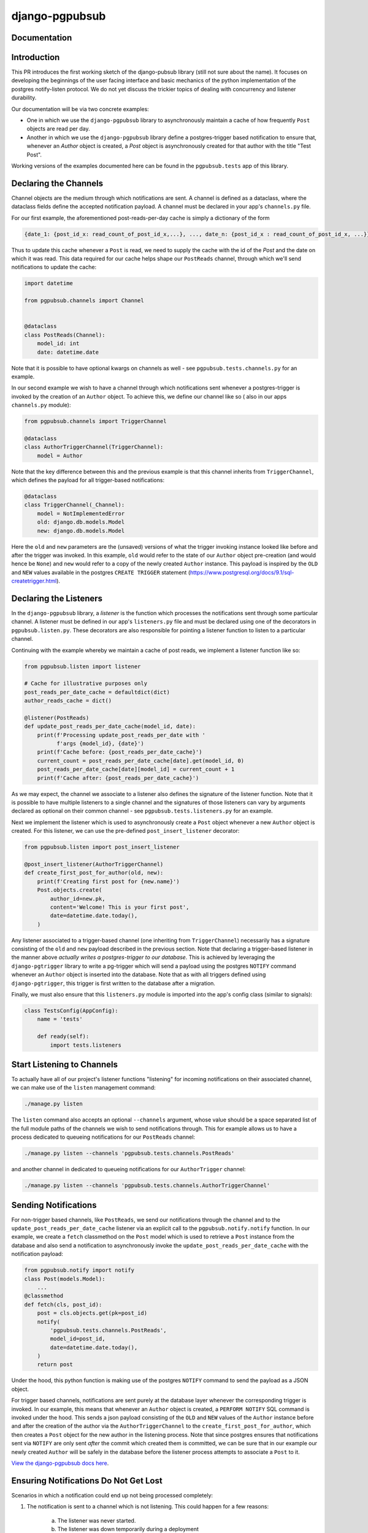 django-pgpubsub
########################################################################

Documentation
=============

Introduction
=============
This PR introduces the first working sketch of the django-pubsub library (still not sure about the name).
It focuses on developing the beginnings of the user facing interface and basic mechanics of the
python implementation of the postgres notify-listen protocol.
We do not yet discuss the trickier topics of dealing with concurrency and listener durability.

Our documentation will be via two concrete examples:

* One in which we use the ``django-pgpubsub`` library to asynchronously maintain a cache
  of how frequently ``Post`` objects are read per day.

* Another in which we use the ``django-pgpubsub`` library define a postgres-trigger based
  notification to ensure that, whenever an `Author` object is created, a `Post` object is
  asynchronously created for that author with the title "Test Post".

Working versions of the examples documented here can be found in the ``pgpubsub.tests`` app of this
library.


Declaring the Channels
======================

Channel objects are the medium through which notifications are sent.
A channel is defined as a dataclass, where the dataclass fields define the accepted
notification payload. A channel must be declared in your app's ``channels.py`` file.

For our first example, the aforementioned post-reads-per-day cache is simply a dictionary of the form

.. code-block:: python

   {date_1: {post_id_x: read_count_of_post_id_x,...}, ..., date_n: {post_id_x : read_count_of_post_id_x, ...}}


Thus to update this cache whenever a ``Post`` is read, we need to
supply the cache with the id of the `Post` and the date on which it
was read. This data required for our cache helps shape our
``PostReads`` channel, through which we'll send notifications
to update the cache:

.. code-block:: python

   import datetime

   from pgpubsub.channels import Channel


   @dataclass
   class PostReads(Channel):
       model_id: int
       date: datetime.date


Note that it is possible to have optional kwargs on channels as well - see
``pgpubsub.tests.channels.py`` for an example.

In our second example we wish to have a channel through which
notifications sent whenever a postgres-trigger is invoked by the creation
of an ``Author`` object. To achieve this, we define our channel like so (
also in our apps ``channels.py`` module):

.. code-block:: python

    from pgpubsub.channels import TriggerChannel

    @dataclass
    class AuthorTriggerChannel(TriggerChannel):
        model = Author


Note that the key difference between this and the previous example is that
this channel inherits from ``TriggerChannel``, which defines the payload for
all trigger-based notifications:

.. code-block:: python

    @dataclass
    class TriggerChannel(_Channel):
        model = NotImplementedError
        old: django.db.models.Model
        new: django.db.models.Model


Here the ``old`` and ``new`` parameters are the (unsaved) versions of what the
trigger invoking instance looked like before and after the trigger was invoked.
In this example, ``old`` would refer to the state of our ``Author`` object
pre-creation (and would hence be ``None``) and ``new`` would refer to a copy of
the newly created ``Author`` instance. This payload is inspired by the ``OLD``
and ``NEW`` values available in the postgres ``CREATE TRIGGER`` statement
(https://www.postgresql.org/docs/9.1/sql-createtrigger.html).


Declaring the Listeners
=======================

In the ``django-pgpubsub`` library, a *listener* is the function
which processes the notifications sent through some particular channel.
A listener must be defined in our app's ``listeners.py`` file and must
be declared using one of the decorators in ``pgpubsub.listen.py``.
These decorators are also responsible for pointing a listener function
to listen to a particular channel.

Continuing with the example whereby we maintain a cache of post reads,
we implement a listener function like so:

.. code-block:: python

    from pgpubsub.listen import listener

    # Cache for illustrative purposes only
    post_reads_per_date_cache = defaultdict(dict)
    author_reads_cache = dict()

    @listener(PostReads)
    def update_post_reads_per_date_cache(model_id, date):
        print(f'Processing update_post_reads_per_date with '
              f'args {model_id}, {date}')
        print(f'Cache before: {post_reads_per_date_cache}')
        current_count = post_reads_per_date_cache[date].get(model_id, 0)
        post_reads_per_date_cache[date][model_id] = current_count + 1
        print(f'Cache after: {post_reads_per_date_cache}')


As we may expect, the channel we associate to a listener also
defines the signature of the listener function.
Note that it is possible to have multiple
listeners to a single channel and the signatures of those listeners
can vary by arguments declared as optional on their common channel -
see ``pgpubsub.tests.listeners.py`` for an example.

Next we implement the listener which is used to asynchronously
create a ``Post`` object whenever a new ``Author`` object is created.
For this listener, we can use the pre-defined ``post_insert_listener``
decorator:

.. code-block:: python

        from pgpubsub.listen import post_insert_listener

        @post_insert_listener(AuthorTriggerChannel)
        def create_first_post_for_author(old, new):
            print(f'Creating first post for {new.name}')
            Post.objects.create(
                author_id=new.pk,
                content='Welcome! This is your first post',
                date=datetime.date.today(),
            )

Any listener associated to a trigger-based channel (one inheriting from
``TriggerChannel``) necessarily has a signature consisting of the ``old``
and ``new`` payload described in the previous section. Note that
declaring a trigger-based listener in the manner above *actually
writes a postgres-trigger to our database*. This is achieved by
leveraging the ``django-pgtrigger`` library to write a pg-trigger
which will send a payload using the postgres ``NOTIFY`` command
whenever an ``Author`` object is inserted into the database. Note that
as with all triggers defined using ``django-pgtrigger``, this trigger
is first written to the database after a migration.

Finally, we must also ensure that this ``listeners.py`` module is imported
into the app's config class (similar to signals):

.. code-block:: python

    class TestsConfig(AppConfig):
        name = 'tests'

        def ready(self):
            import tests.listeners


Start Listening to Channels
===========================

To actually have all of our project's listener functions "listening" for
incoming notifications on their associated channel, we can make use
of the ``listen`` management command:

.. code-block:: python

    ./manage.py listen

The ``listen`` command also accepts an optional ``--channels``
argument, whose value should be a space separated list of the
full module paths of the channels we wish to send notifications
through. This for example allows us to have a process dedicated
to queueing notifications for our ``PostReads`` channel:

.. code-block:: python

    ./manage.py listen --channels 'pgpubsub.tests.channels.PostReads'

and another channel in dedicated to queueing notifications for our
``AuthorTrigger`` channel:

.. code-block:: python

    ./manage.py listen --channels 'pgpubsub.tests.channels.AuthorTriggerChannel'




Sending Notifications
=====================

For non-trigger based channels, like ``PostReads``, we send our notifications through the channel
and to the ``update_post_reads_per_date_cache`` listener via an explicit call to the
``pgpubsub.notify.notify`` function. In our example, we create a ``fetch`` classmethod
on the ``Post`` model which is used to retrieve a ``Post`` instance from the database
and also send a notification to asynchronously invoke the ``update_post_reads_per_date_cache``
with the notification payload:

.. code-block:: python

    from pgpubsub.notify import notify
    class Post(models.Model):
        ...
    @classmethod
    def fetch(cls, post_id):
        post = cls.objects.get(pk=post_id)
        notify(
            'pgpubsub.tests.channels.PostReads',
            model_id=post_id,
            date=datetime.date.today(),
        )
        return post


Under the hood, this python function is making use of the postgres
``NOTIFY`` command to send the payload as a JSON object.

For trigger based channels, notifications are sent purely at the database
layer whenever the corresponding trigger is invoked. In our example, this
means that whenever an ``Author`` object is created, a ``PERFORM NOTIFY``
SQL command is invoked under the hood. This sends a json payload consisting
of the ``OLD`` and ``NEW`` values of the ``Author`` instance before and after the
creation of the author via the ``AuthorTriggerChannel`` to the
``create_first_post_for_author``, which then creates a ``Post`` object for the
new author in the listening process. Note that since postgres ensures that
notifications sent via ``NOTIFY`` are only sent *after* the commit which
created them is committed, we can be sure that in our example our newly
created ``Author``
will be safely in the database before the listener process attempts to
associate a ``Post`` to it.

`View the django-pgpubsub docs here
<https://django-pgpubsub.readthedocs.io/>`_.


Ensuring Notifications Do Not Get Lost
======================================

Scenarios in which a notification could end up not being
processed completely:

1. The notification is sent to a channel which is not listening.
   This could happen for a few reasons:
    a) The listener was never started.
    b) The listener was down temporarily during a deployment
      window.

2. The notification is picked up by a listener, but the listener
   function fails whilst processing the notification.

3. (Unsure if actually possible) Could it be that the action
    which created the notification is successful, but the
    NOTIFY command fails to actually send the notification?
    Hard to see how - if the NOTIFY failed, then surely
    the transaction would be rolled back/process would be
    terminated (and hence the user action would fail)?
    I suppose if someone had weird exception handling around
    the notify command this could happen. It is not like
    connecting to rabbit MQ though where the connection
    can fail and the user action still goes through -
    the NOTIFY is only sent after the transaction ends
    and uses the same db connection.



Solving the problem of when no one is listening
===============================================

Let's consider a client with the following set-up:

1. Two web servers, P (primary) and S (secondary).
2. A single postgres db.
3. A process ``listen`` process running on P listening to
   two channels, ``PostReads`` and ``AuthorTriggerChannel``.


Idea 1 : Have a dedicated "backup" channel which is purely
dedicated to collecting notifications from all registered
channels and storing them in the db. These can later be
replayed.
Whenever a notification is sent to a channel, the same notification
is sent to the backup channel.
A notification is also sent to the backup channel whenever the listener
process fails to fully process a notification. This notification would
be marked as "failed" or something. Could also send whenever it actually
does process the notification, marking the notification as complete.



Idea 2: Two processes can be listening to the same channel without
the fear of the same notification being processed more than once.
If this was possible, the idea of a backup channel may be obsolete,
as then we could just use this listening processes to also store
notifications.

Couple of ways to go here:
- Skip lock: https://spin.atomicobject.com/2021/02/04/redis-postgresql/
  This would require saving the notification in the user's thread, hence
  hurting performance a small amount. It seems like it would also
  require more. It would also involve polling the db for unused jobs,
  which kind of negates the cheap polling we get.
- Advisory locks seem a bit cheaper? Not sure if as good though?


Scenario 1: We wish to stop and restart the listen process for a code update
without missing any notifications
----------------------------------------------------------------------------

- Using Idea 1: Have backup channel running on P and S. Bring down
  P and S one by one.

- Using Idea 2: Have same ``listen`` process running on P and S. Deploy
  code to P and S one by one: bring listen process down on S first,
  deploy code to S, bring back up on S. Now do the same on P.



Scenario 2: A bug in the code means the listen process fails whenever a
notification is received via the ``AuthorTriggerChannel``. We want to
replay the failed notifications later.
-----------------------------------------------------------------------









Installation
============

Install django-pgpubsub with::

    pip3 install django-pgpubsub

After this, add ``pgpubsub`` to the ``INSTALLED_APPS``
setting of your Django project.

Contributing Guide
==================

For information on setting up django-pgpubsub for development and
contributing changes, view `CONTRIBUTING.rst <CONTRIBUTING.rst>`_.
